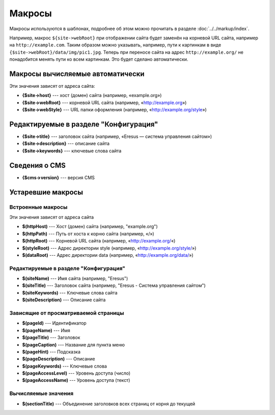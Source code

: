 Макросы
=======

Макросы используются в шаблонах, подробнее об этом можно прочитать в разделе :doc:`../../markup/index`.

Например, макрос ``${site->webRoot}`` при отображении сайта будет заменён на корневой URL сайта,
например на ``http://example.com``. Таким образом можно указывать, например, пути к картинкам в
виде ``{$site->webRoot}/data/img/pic1.jpg``. Теперь при переносе сайта на адрес
``http://example.org/`` не понадобится менять пути ко всем картинкам. Это будет сделано автоматически.

Макросы вычисляемые автоматически
---------------------------------

Эти значения зависят от адреса сайта:

* **{$site->host}** --- хост (домен) сайта (например, «example.org»)
* **{$site->webRoot}** --- корневой URL сайта (например, «http://example.org»)
* **{$site->webStyle}** --- URL папки оформления (например, «http://example.org/style»)

Редактируемые в разделе "Конфигурация"
--------------------------------------

* **{$site->title}** --- заголовок сайта (например, «Eresus — система управления сайтом»)
* **{$site->description}** --- описание сайта
* **{$site->keywords}** --- ключевые слова сайта

Сведения о CMS
--------------

* **{$cms->version}** --- версия CMS

Устаревшие макросы
------------------

Встроенные макросы
^^^^^^^^^^^^^^^^^^

Эти значения зависят от адреса сайта

* **$(httpHost)** --- Хост (домен) сайта (например, "example.org")
* **$(httpPath)** --- Путь от хоста к корню сайта (например, «/»)
* **$(httpRoot)** --- Корневой URL сайта (например, «http://example.org/«)
* **$(styleRoot)** --- Адрес директории style (например, «http://example.org/style/»)
* **$(dataRoot)** --- Адрес директории data (например, «http://example.org/data/»)

Редактируемые в разделе "Конфигурация"
^^^^^^^^^^^^^^^^^^^^^^^^^^^^^^^^^^^^^^

* **$(siteName)** --- Имя сайта (например, "Eresus")
* **$(siteTitle)** --- Заголовок сайта (например, "Eresus - Система управления сайтом")
* **$(siteKeywords)** --- Ключевые слова сайта
* **$(siteDescription)** --- Описание сайта

Зависящие от просматриваемой страницы
^^^^^^^^^^^^^^^^^^^^^^^^^^^^^^^^^^^^^

* **$(pageId)** --- Идентификатор
* **$(pageName)** --- Имя
* **$(pageTitle)** --- Заголовок
* **$(pageCaption)** --- Название для пункта меню
* **$(pageHint)** --- Подсказка
* **$(pageDescription)** --- Описание
* **$(pageKeywords)** --- Ключевые слова
* **$(pageAccessLevel)** --- Уровень доступа (число)
* **$(pageAccessName)** --- Уровень доступа (текст)

Вычисляемые значения
^^^^^^^^^^^^^^^^^^^^

* **$(sectionTitle)** --- Объединение заголовков всех страниц от корня до текущей

